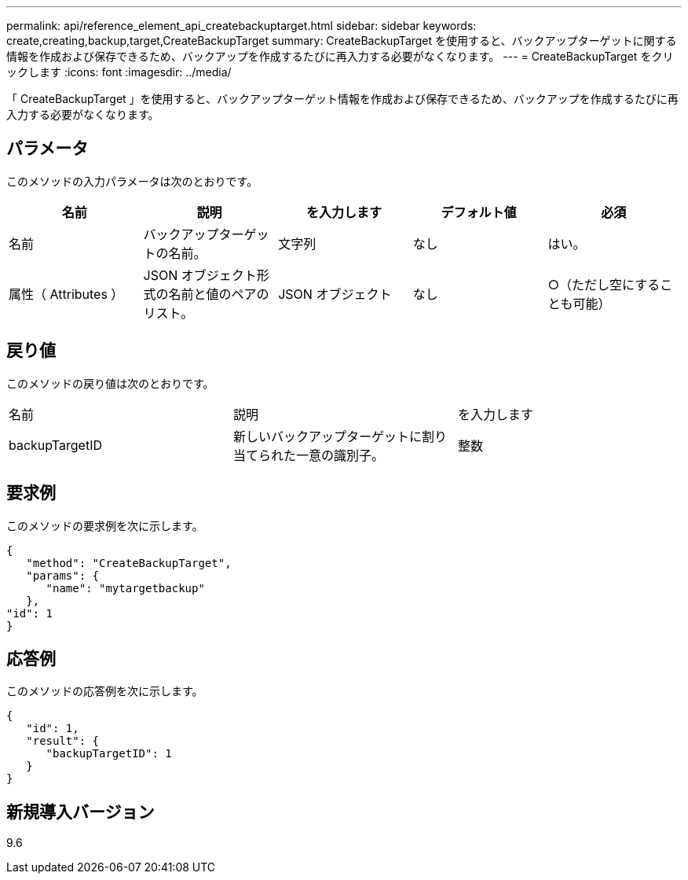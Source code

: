 ---
permalink: api/reference_element_api_createbackuptarget.html 
sidebar: sidebar 
keywords: create,creating,backup,target,CreateBackupTarget 
summary: CreateBackupTarget を使用すると、バックアップターゲットに関する情報を作成および保存できるため、バックアップを作成するたびに再入力する必要がなくなります。 
---
= CreateBackupTarget をクリックします
:icons: font
:imagesdir: ../media/


[role="lead"]
「 CreateBackupTarget 」を使用すると、バックアップターゲット情報を作成および保存できるため、バックアップを作成するたびに再入力する必要がなくなります。



== パラメータ

このメソッドの入力パラメータは次のとおりです。

|===
| 名前 | 説明 | を入力します | デフォルト値 | 必須 


 a| 
名前
 a| 
バックアップターゲットの名前。
 a| 
文字列
 a| 
なし
 a| 
はい。



 a| 
属性（ Attributes ）
 a| 
JSON オブジェクト形式の名前と値のペアのリスト。
 a| 
JSON オブジェクト
 a| 
なし
 a| 
○（ただし空にすることも可能）

|===


== 戻り値

このメソッドの戻り値は次のとおりです。

|===


| 名前 | 説明 | を入力します 


 a| 
backupTargetID
 a| 
新しいバックアップターゲットに割り当てられた一意の識別子。
 a| 
整数

|===


== 要求例

このメソッドの要求例を次に示します。

[listing]
----
{
   "method": "CreateBackupTarget",
   "params": {
      "name": "mytargetbackup"
   },
"id": 1
}
----


== 応答例

このメソッドの応答例を次に示します。

[listing]
----
{
   "id": 1,
   "result": {
      "backupTargetID": 1
   }
}
----


== 新規導入バージョン

9.6
